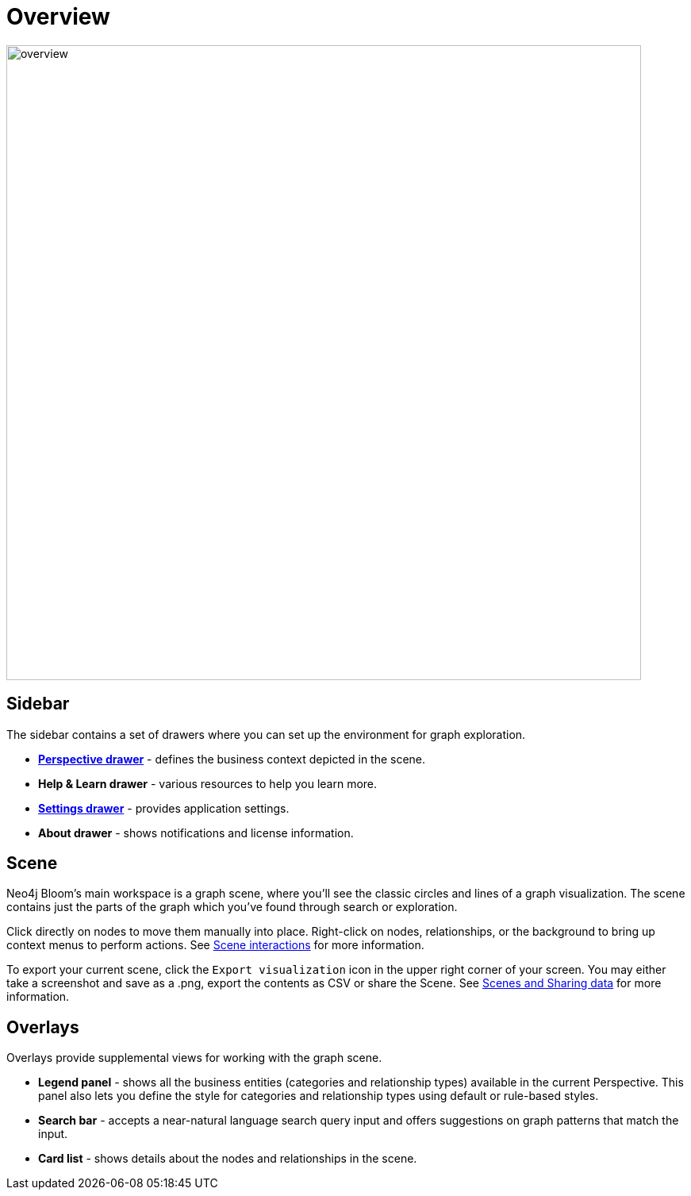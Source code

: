 :description: This section provides a visual overview of the UI of Neo4j Bloom.

[[bloom-overview]]
= Overview

[.shadow]
image::overview.png[width=800]

== Sidebar
The sidebar contains a set of drawers where you can set up the environment for graph exploration.

* xref::/bloom-visual-tour/perspective-drawer.adoc[*Perspective drawer*] - defines the business context depicted in the scene.
* *Help & Learn drawer* - various resources to help you learn more.
* xref::/bloom-visual-tour/settings-drawer.adoc[*Settings drawer*] - provides application settings.
* *About drawer* - shows notifications and license information.

== Scene

Neo4j Bloom's main workspace is a graph scene, where you'll see the classic circles and lines of a graph visualization.
The scene contains just the parts of the graph which you've found through search or exploration.

Click directly on nodes to move them manually into place.
Right-click on nodes, relationships, or the background to bring up context menus to perform actions.
See xref::/bloom-visual-tour/bloom-scene-interactions.adoc[Scene interactions] for more information.

To export your current scene, click the `Export visualization` icon in the upper right corner of your screen.
You may either take a screenshot and save as a .png, export the contents as CSV or share the Scene.
See xref::/bloom-tutorial/export-data.adoc[Scenes and Sharing data] for more information.


== Overlays
Overlays provide supplemental views for working with the graph scene.

* *Legend panel* - shows all the business entities (categories and relationship types) available in the current Perspective.
This panel also lets you define the style for categories and relationship types using default or rule-based styles.
* *Search bar* - accepts a near-natural language search query input and offers suggestions on graph patterns that match the input.
* *Card list* - shows details about the nodes and relationships in the scene.
